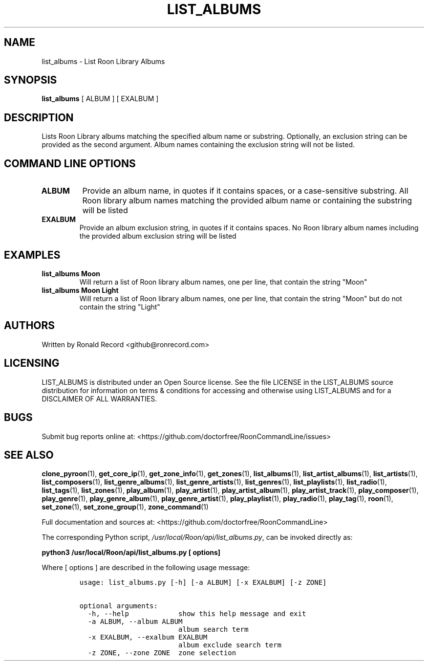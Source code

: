 .\" Automatically generated by Pandoc 2.19.2
.\"
.\" Define V font for inline verbatim, using C font in formats
.\" that render this, and otherwise B font.
.ie "\f[CB]x\f[]"x" \{\
. ftr V B
. ftr VI BI
. ftr VB B
. ftr VBI BI
.\}
.el \{\
. ftr V CR
. ftr VI CI
. ftr VB CB
. ftr VBI CBI
.\}
.TH "LIST_ALBUMS" "1" "December 05, 2021" "list_albums 2.0.1" "User Manual"
.hy
.SH NAME
.PP
list_albums - List Roon Library Albums
.SH SYNOPSIS
.PP
\f[B]list_albums\f[R] [ ALBUM ] [ EXALBUM ]
.SH DESCRIPTION
.PP
Lists Roon Library albums matching the specified album name or
substring.
Optionally, an exclusion string can be provided as the second argument.
Album names containing the exclusion string will not be listed.
.SH COMMAND LINE OPTIONS
.TP
\f[B]ALBUM\f[R]
Provide an album name, in quotes if it contains spaces, or a
case-sensitive substring.
All Roon library album names matching the provided album name or
containing the substring will be listed
.TP
\f[B]EXALBUM\f[R]
Provide an album exclusion string, in quotes if it contains spaces.
No Roon library album names including the provided album exclusion
string will be listed
.SH EXAMPLES
.TP
\f[B]list_albums Moon\f[R]
Will return a list of Roon library album names, one per line, that
contain the string \[dq]Moon\[dq]
.TP
\f[B]list_albums Moon Light\f[R]
Will return a list of Roon library album names, one per line, that
contain the string \[dq]Moon\[dq] but do not contain the string
\[dq]Light\[dq]
.SH AUTHORS
.PP
Written by Ronald Record <github@ronrecord.com>
.SH LICENSING
.PP
LIST_ALBUMS is distributed under an Open Source license.
See the file LICENSE in the LIST_ALBUMS source distribution for
information on terms & conditions for accessing and otherwise using
LIST_ALBUMS and for a DISCLAIMER OF ALL WARRANTIES.
.SH BUGS
.PP
Submit bug reports online at:
<https://github.com/doctorfree/RoonCommandLine/issues>
.SH SEE ALSO
.PP
\f[B]clone_pyroon\f[R](1), \f[B]get_core_ip\f[R](1),
\f[B]get_zone_info\f[R](1), \f[B]get_zones\f[R](1),
\f[B]list_albums\f[R](1), \f[B]list_artist_albums\f[R](1),
\f[B]list_artists\f[R](1), \f[B]list_composers\f[R](1),
\f[B]list_genre_albums\f[R](1), \f[B]list_genre_artists\f[R](1),
\f[B]list_genres\f[R](1), \f[B]list_playlists\f[R](1),
\f[B]list_radio\f[R](1), \f[B]list_tags\f[R](1),
\f[B]list_zones\f[R](1), \f[B]play_album\f[R](1),
\f[B]play_artist\f[R](1), \f[B]play_artist_album\f[R](1),
\f[B]play_artist_track\f[R](1), \f[B]play_composer\f[R](1),
\f[B]play_genre\f[R](1), \f[B]play_genre_album\f[R](1),
\f[B]play_genre_artist\f[R](1), \f[B]play_playlist\f[R](1),
\f[B]play_radio\f[R](1), \f[B]play_tag\f[R](1), \f[B]roon\f[R](1),
\f[B]set_zone\f[R](1), \f[B]set_zone_group\f[R](1),
\f[B]zone_command\f[R](1)
.PP
Full documentation and sources at:
<https://github.com/doctorfree/RoonCommandLine>
.PP
The corresponding Python script,
\f[I]/usr/local/Roon/api/list_albums.py\f[R], can be invoked directly
as:
.PP
\f[B]python3 /usr/local/Roon/api/list_albums.py [ options]\f[R]
.PP
Where [ options ] are described in the following usage message:
.IP
.nf
\f[C]
usage: list_albums.py [-h] [-a ALBUM] [-x EXALBUM] [-z ZONE]

optional arguments:
  -h, --help            show this help message and exit
  -a ALBUM, --album ALBUM
                        album search term
  -x EXALBUM, --exalbum EXALBUM
                        album exclude search term
  -z ZONE, --zone ZONE  zone selection
\f[R]
.fi
